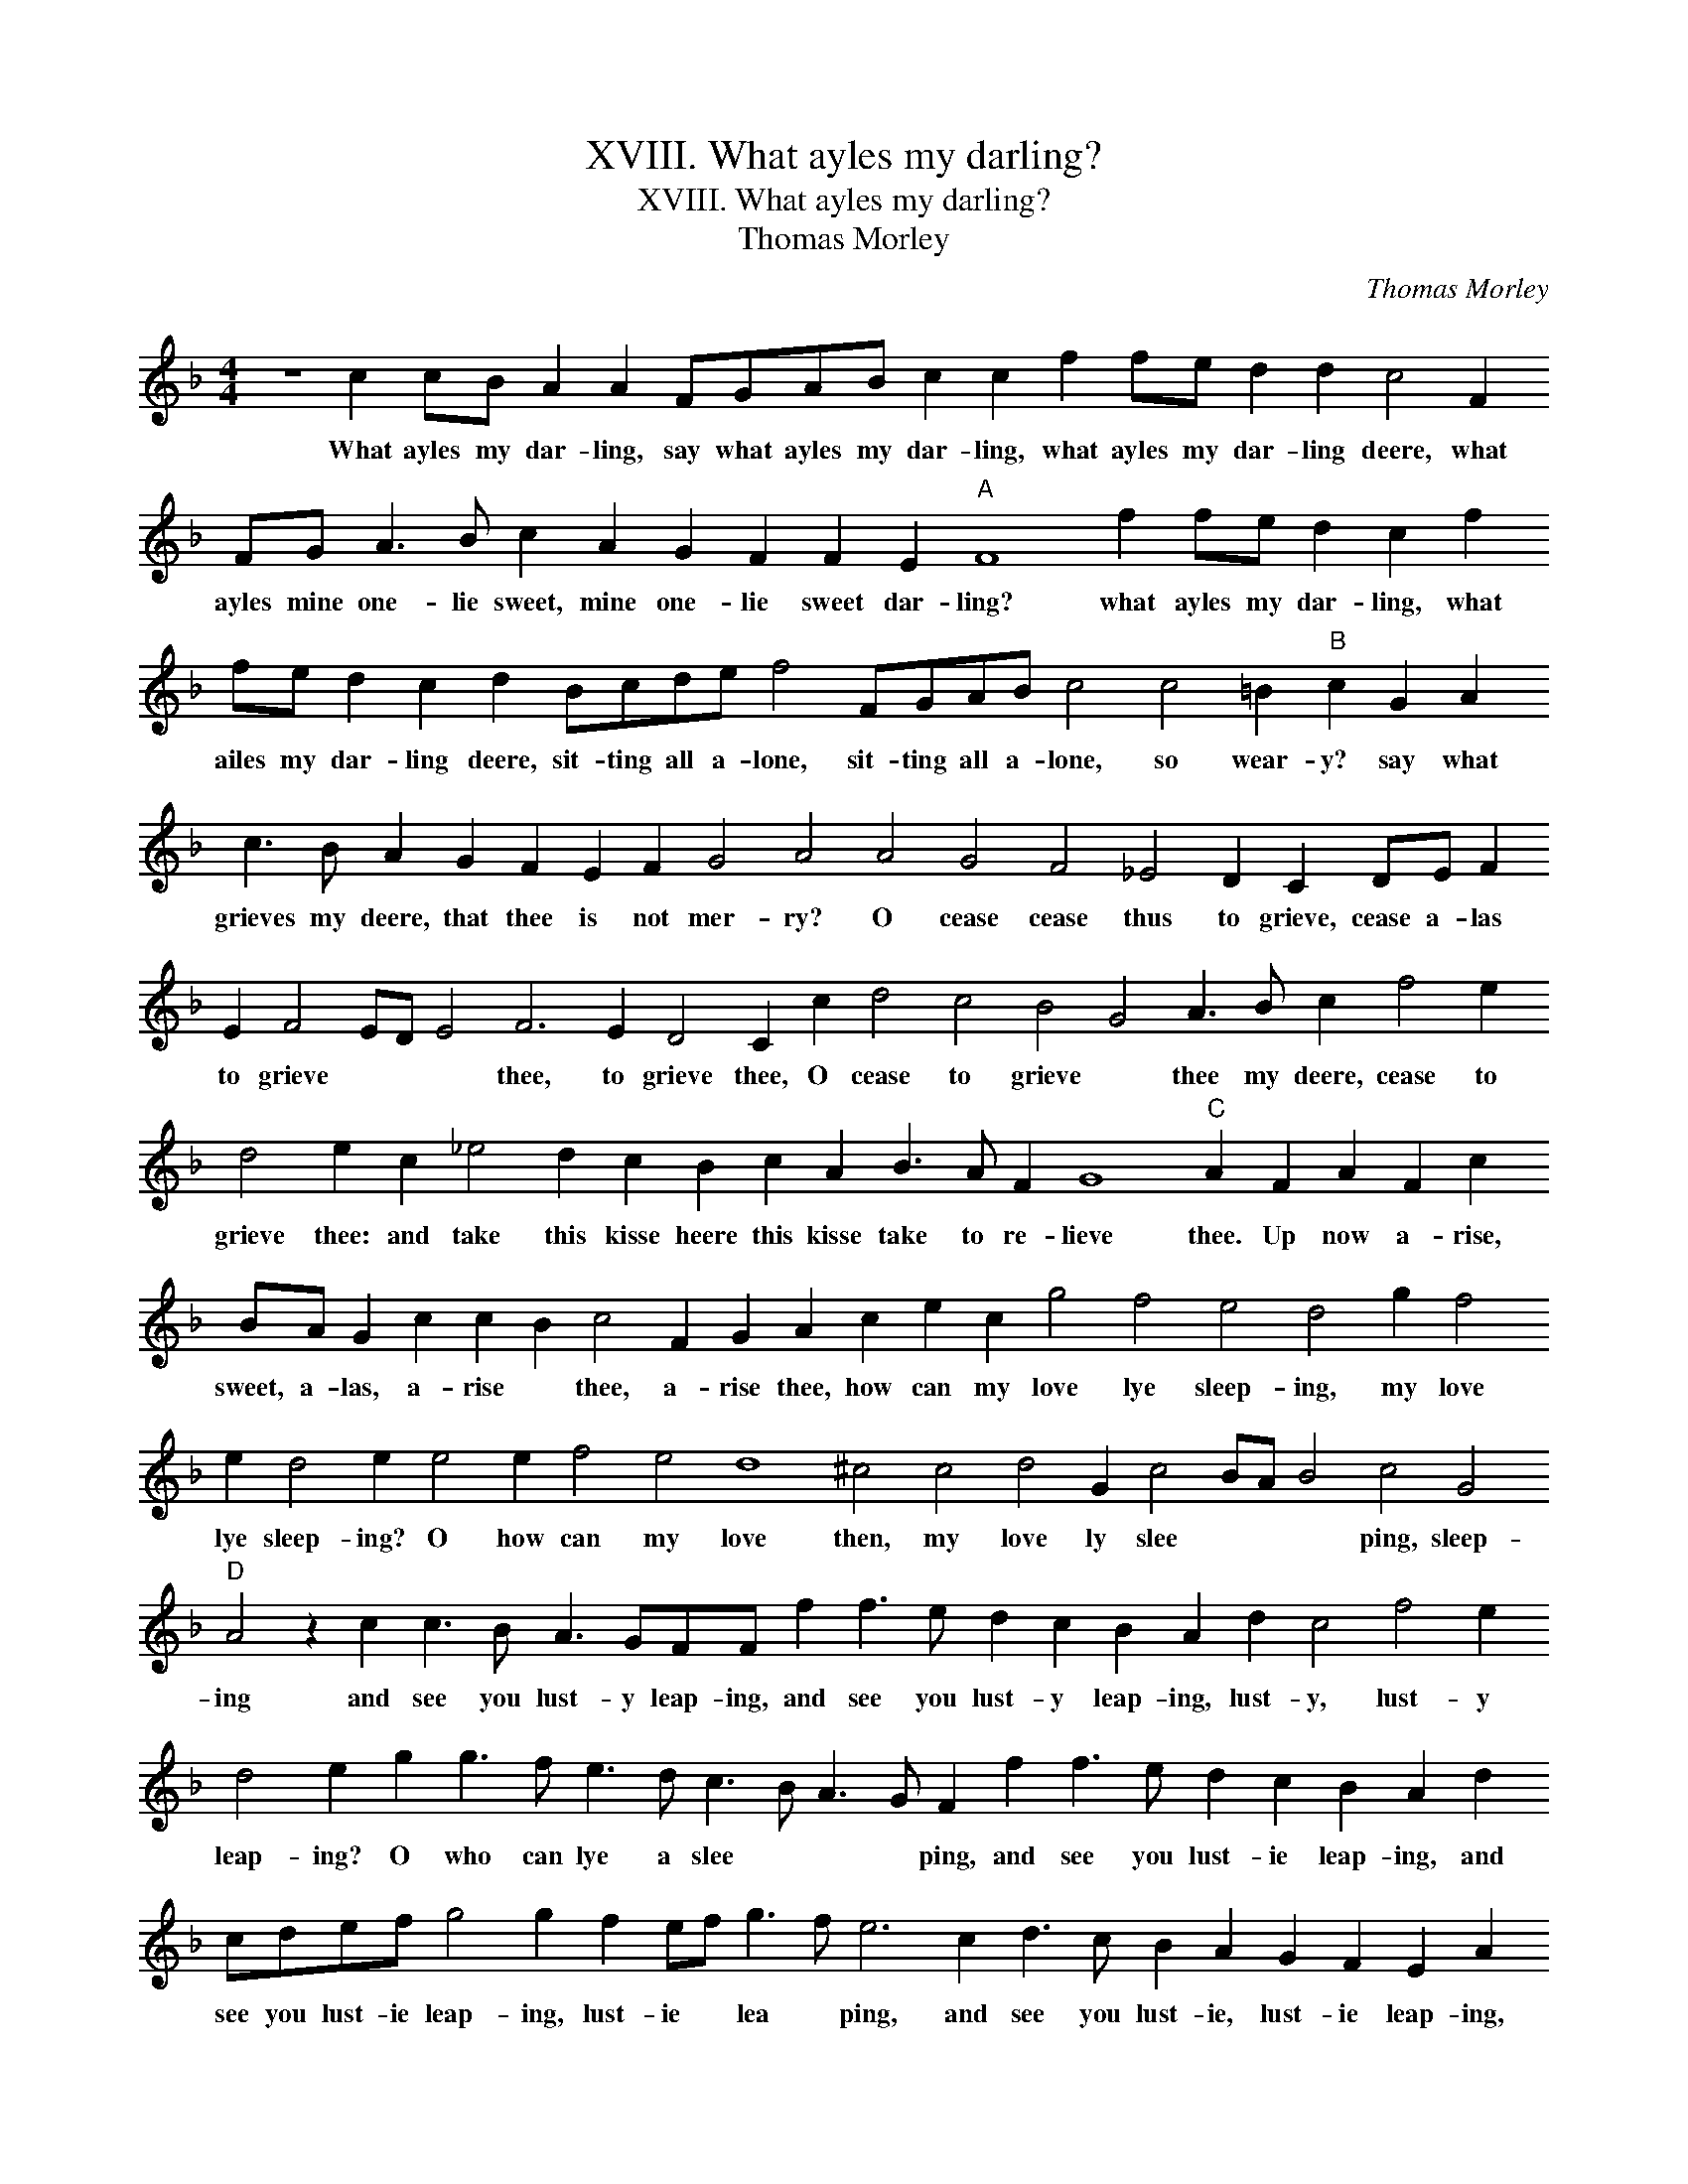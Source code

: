 X:1
T:XVIII. What ayles my darling?
T:XVIII. What ayles my darling?
T:Thomas Morley
C:Thomas Morley
L:1/8
M:4/4
K:F
V:1 treble 
V:1
 z8 c2 cB A2 A2 FGAB c2 c2 f2 fe d2 d2 c4 F2 FG A3 B c2 A2 G2 F2 F2 E2"A" F8 f2 fe d2 c2 f2 fe d2 c2 d2 Bcde f4 FGAB c4 c4 =B2"B" c2 G2 A2 c3 B A2 G2 F2 E2 F2 G4 A4 A4 G4 F4 _E4 D2 C2 DE F2 E2 F4 ED E4 F6 E2 D4 C2 c2 d4 c4 B4 G4 A3 B c2 f4 e2 d4 e2 c2 _e4 d2 c2 B2 c2 A2 B3 A F2 G8"C" A2 F2 A2 F2 c2 BA G2 c2 c2 B2 c4 F2 G2 A2 c2 e2 c2 g4 f4 e4 d4 g2 f4 e2 d4 e2 e4 e2 f4 e4 d8 ^c4 c4 d4 G2 c4 BA B4 c4 G4"D" A4 z2 c2 c3 B A3 GFF f2 f3 e d2 c2 B2 A2 d2 c4 f4 e2 d4 e2 g2 g3 f e3 d c3 B A3 G F2 f2 f3 e d2 c2 B2 A2 d2 cdef g4 g2 f2 ef g3 f e6 c2 d3 c B2 A2 G2 F2 E2 A2 G2 c3 B A2 G2 F4 E2 !fermata!F8 |] %1
w: What ayles my dar- ling, say what ayles my dar- ling, what ayles my dar- ling deere, what ayles mine one- lie sweet, mine one- lie sweet dar- ling? what ayles my dar- ling, what ailes my dar- ling deere, sit- ting all a- lone, sit- ting all a- lone, so wear- y? say what grieves my deere, that thee is not mer- ry? O cease cease thus to grieve, cease a- las to grieve * * * thee, to grieve thee, O cease to grieve * thee my deere, cease to grieve thee: and take this kisse heere this kisse take to re- lieve thee. Up now a- rise, sweet, a- las, a- rise * thee, a- rise thee, how can my love lye sleep- ing, my love lye sleep- ing? O how can my love then, my love ly slee * * * ping, sleep- ing and see you lust- y leap- ing, and see you lust- y leap- ing, lust- y, lust- y leap- ing? O who can lye a slee * * * ping, and see you lust- ie leap- ing, and see you lust- ie leap- ing, lust- ie * lea * ping, and see you lust- ie, lust- ie leap- ing, and see you lust- ie lea * ping.|

